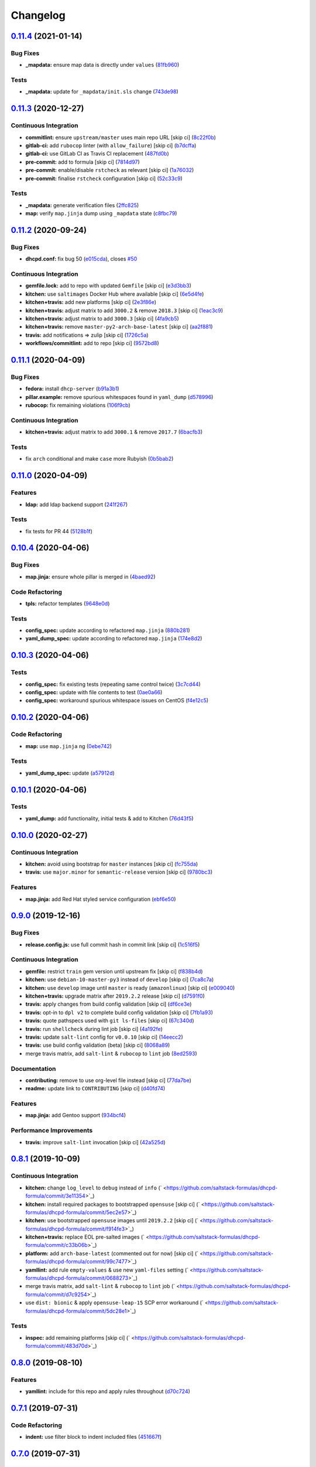 
Changelog
=========

`0.11.4 <https://github.com/saltstack-formulas/dhcpd-formula/compare/v0.11.3...v0.11.4>`_ (2021-01-14)
----------------------------------------------------------------------------------------------------------

Bug Fixes
^^^^^^^^^


* **_mapdata:** ensure map data is directly under ``values`` (\ `81fb960 <https://github.com/saltstack-formulas/dhcpd-formula/commit/81fb96012d75e2e19784451e90fa5dd0e5e9ad17>`_\ )

Tests
^^^^^


* **_mapdata:** update for ``_mapdata/init.sls`` change (\ `743de98 <https://github.com/saltstack-formulas/dhcpd-formula/commit/743de98b2f38201e396552346eb139bf46407e8b>`_\ )

`0.11.3 <https://github.com/saltstack-formulas/dhcpd-formula/compare/v0.11.2...v0.11.3>`_ (2020-12-27)
----------------------------------------------------------------------------------------------------------

Continuous Integration
^^^^^^^^^^^^^^^^^^^^^^


* **commitlint:** ensure ``upstream/master`` uses main repo URL [skip ci] (\ `8c22f0b <https://github.com/saltstack-formulas/dhcpd-formula/commit/8c22f0bea349fdfb5ab786b48c025d700f6e9ff8>`_\ )
* **gitlab-ci:** add ``rubocop`` linter (with ``allow_failure``\ ) [skip ci] (\ `b7dcffa <https://github.com/saltstack-formulas/dhcpd-formula/commit/b7dcffabfc4f9393999f934d91cab94037c4c236>`_\ )
* **gitlab-ci:** use GitLab CI as Travis CI replacement (\ `487fd0b <https://github.com/saltstack-formulas/dhcpd-formula/commit/487fd0b901f82e955fbb0554013420ad40713189>`_\ )
* **pre-commit:** add to formula [skip ci] (\ `7814d97 <https://github.com/saltstack-formulas/dhcpd-formula/commit/7814d97b658d8fbb8096778f5c23a34681a120fd>`_\ )
* **pre-commit:** enable/disable ``rstcheck`` as relevant [skip ci] (\ `1a76032 <https://github.com/saltstack-formulas/dhcpd-formula/commit/1a76032e5078e5211ea8ee7f5563b4af9735861f>`_\ )
* **pre-commit:** finalise ``rstcheck`` configuration [skip ci] (\ `52c33c9 <https://github.com/saltstack-formulas/dhcpd-formula/commit/52c33c9047033ec0ccb9ccf01996b9a37c871e33>`_\ )

Tests
^^^^^


* **_mapdata:** generate verification files (\ `2ffc825 <https://github.com/saltstack-formulas/dhcpd-formula/commit/2ffc825c1d2b267b81a876de3886d0ffb4e7a011>`_\ )
* **map:** verify ``map.jinja`` dump using ``_mapdata`` state (\ `c8fbc79 <https://github.com/saltstack-formulas/dhcpd-formula/commit/c8fbc79ec2443ec45881ce81f0500702e8d27400>`_\ )

`0.11.2 <https://github.com/saltstack-formulas/dhcpd-formula/compare/v0.11.1...v0.11.2>`_ (2020-09-24)
----------------------------------------------------------------------------------------------------------

Bug Fixes
^^^^^^^^^


* **dhcpd.conf:** fix bug 50 (\ `e015cda <https://github.com/saltstack-formulas/dhcpd-formula/commit/e015cdac5944cba0d821da31108ca26fe43a2da5>`_\ ), closes `#50 <https://github.com/saltstack-formulas/dhcpd-formula/issues/50>`_

Continuous Integration
^^^^^^^^^^^^^^^^^^^^^^


* **gemfile.lock:** add to repo with updated ``Gemfile`` [skip ci] (\ `e3d3bb3 <https://github.com/saltstack-formulas/dhcpd-formula/commit/e3d3bb3b93f5686f3a32d411106de39d5b71fe9e>`_\ )
* **kitchen:** use ``saltimages`` Docker Hub where available [skip ci] (\ `6e5d4fe <https://github.com/saltstack-formulas/dhcpd-formula/commit/6e5d4fe5ff331fea4fe6b63bbfe0db71d01523f5>`_\ )
* **kitchen+travis:** add new platforms [skip ci] (\ `2e3f86e <https://github.com/saltstack-formulas/dhcpd-formula/commit/2e3f86ee12a0c1bab6c598f21109eaadc4ef790e>`_\ )
* **kitchen+travis:** adjust matrix to add ``3000.2`` & remove ``2018.3`` [skip ci] (\ `1eac3c9 <https://github.com/saltstack-formulas/dhcpd-formula/commit/1eac3c9c4d8a352f0a8c2d9b68faeafae47acc71>`_\ )
* **kitchen+travis:** adjust matrix to add ``3000.3`` [skip ci] (\ `4fa9cb5 <https://github.com/saltstack-formulas/dhcpd-formula/commit/4fa9cb54eeb4de109da50bf24766dca81a6cce23>`_\ )
* **kitchen+travis:** remove ``master-py2-arch-base-latest`` [skip ci] (\ `aa2f881 <https://github.com/saltstack-formulas/dhcpd-formula/commit/aa2f8818fab95889e1365f331bb71468c212bf45>`_\ )
* **travis:** add notifications => zulip [skip ci] (\ `1726c5a <https://github.com/saltstack-formulas/dhcpd-formula/commit/1726c5a2c4a0ca2beb52b57795f6aa9cd8f3ca25>`_\ )
* **workflows/commitlint:** add to repo [skip ci] (\ `9572bd8 <https://github.com/saltstack-formulas/dhcpd-formula/commit/9572bd82e3659354eca0d6061f1af566a2cbad23>`_\ )

`0.11.1 <https://github.com/saltstack-formulas/dhcpd-formula/compare/v0.11.0...v0.11.1>`_ (2020-04-09)
----------------------------------------------------------------------------------------------------------

Bug Fixes
^^^^^^^^^


* **fedora:** install ``dhcp-server`` (\ `b91a3b1 <https://github.com/saltstack-formulas/dhcpd-formula/commit/b91a3b1feb1d5e524eed26c6e5be014f1bd33435>`_\ )
* **pillar.example:** remove spurious whitespaces found in ``yaml_dump`` (\ `d578996 <https://github.com/saltstack-formulas/dhcpd-formula/commit/d57899643ea6be24b364bb5361034c120ee07ecd>`_\ )
* **rubocop:** fix remaining violations (\ `106f9cb <https://github.com/saltstack-formulas/dhcpd-formula/commit/106f9cb36d8710b48c327541616347c7f94bea76>`_\ )

Continuous Integration
^^^^^^^^^^^^^^^^^^^^^^


* **kitchen+travis:** adjust matrix to add ``3000.1`` & remove ``2017.7`` (\ `6bacfb3 <https://github.com/saltstack-formulas/dhcpd-formula/commit/6bacfb326610ab3afc399e7aaf3c109ef66dfd75>`_\ )

Tests
^^^^^


* fix ``arch`` conditional and make ``case`` more Rubyish (\ `0b5bab2 <https://github.com/saltstack-formulas/dhcpd-formula/commit/0b5bab25c02c63506b9b3701aeff72b587c354ac>`_\ )

`0.11.0 <https://github.com/saltstack-formulas/dhcpd-formula/compare/v0.10.4...v0.11.0>`_ (2020-04-09)
----------------------------------------------------------------------------------------------------------

Features
^^^^^^^^


* **ldap:** add ldap backend support (\ `241f267 <https://github.com/saltstack-formulas/dhcpd-formula/commit/241f2677631311991527381c87a10fb1926cf3c1>`_\ )

Tests
^^^^^


* fix tests for PR 44 (\ `5128b1f <https://github.com/saltstack-formulas/dhcpd-formula/commit/5128b1ff45dc88e51ad7221cd0dbc03a817159fa>`_\ )

`0.10.4 <https://github.com/saltstack-formulas/dhcpd-formula/compare/v0.10.3...v0.10.4>`_ (2020-04-06)
----------------------------------------------------------------------------------------------------------

Bug Fixes
^^^^^^^^^


* **map.jinja:** ensure whole pillar is merged in (\ `4baed92 <https://github.com/saltstack-formulas/dhcpd-formula/commit/4baed92e8768e6e7cbd6537c9359d5a28e838387>`_\ )

Code Refactoring
^^^^^^^^^^^^^^^^


* **tpls:** refactor templates (\ `9648e0d <https://github.com/saltstack-formulas/dhcpd-formula/commit/9648e0d0872db66e26ca11d6a0d860d6afff79ab>`_\ )

Tests
^^^^^


* **config_spec:** update according to refactored ``map.jinja`` (\ `880b281 <https://github.com/saltstack-formulas/dhcpd-formula/commit/880b2815ee8102904b6586ded0d1e81412458575>`_\ )
* **yaml_dump_spec:** update according to refactored ``map.jinja`` (\ `174e8d2 <https://github.com/saltstack-formulas/dhcpd-formula/commit/174e8d22299d3dc464e2b5e0bf11fd280b51c27e>`_\ )

`0.10.3 <https://github.com/saltstack-formulas/dhcpd-formula/compare/v0.10.2...v0.10.3>`_ (2020-04-06)
----------------------------------------------------------------------------------------------------------

Tests
^^^^^


* **config_spec:** fix existing tests (repeating same control twice) (\ `3c7cd44 <https://github.com/saltstack-formulas/dhcpd-formula/commit/3c7cd4483a1b012c33e0b0b53f16d3982f8d7e22>`_\ )
* **config_spec:** update with file contents to test (\ `0ae0a66 <https://github.com/saltstack-formulas/dhcpd-formula/commit/0ae0a660e8a02481495178e5996b9a0503613a7e>`_\ )
* **config_spec:** workaround spurious whitespace issues on CentOS (\ `f4e12c5 <https://github.com/saltstack-formulas/dhcpd-formula/commit/f4e12c58b74d428421e80b77b2a1e92eb128b166>`_\ )

`0.10.2 <https://github.com/saltstack-formulas/dhcpd-formula/compare/v0.10.1...v0.10.2>`_ (2020-04-06)
----------------------------------------------------------------------------------------------------------

Code Refactoring
^^^^^^^^^^^^^^^^


* **map:** use ``map.jinja`` ng (\ `0ebe742 <https://github.com/saltstack-formulas/dhcpd-formula/commit/0ebe7422d82f96484529581dc86dc2867c7348dc>`_\ )

Tests
^^^^^


* **yaml_dump_spec:** update (\ `a57912d <https://github.com/saltstack-formulas/dhcpd-formula/commit/a57912d18a6aa1b94a1455e8d692861f0cc0eb58>`_\ )

`0.10.1 <https://github.com/saltstack-formulas/dhcpd-formula/compare/v0.10.0...v0.10.1>`_ (2020-04-06)
----------------------------------------------------------------------------------------------------------

Tests
^^^^^


* **yaml_dump:** add functionality, initial tests & add to Kitchen (\ `76d43f5 <https://github.com/saltstack-formulas/dhcpd-formula/commit/76d43f57595d595883b766c4bded8401d3fd0175>`_\ )

`0.10.0 <https://github.com/saltstack-formulas/dhcpd-formula/compare/v0.9.0...v0.10.0>`_ (2020-02-27)
---------------------------------------------------------------------------------------------------------

Continuous Integration
^^^^^^^^^^^^^^^^^^^^^^


* **kitchen:** avoid using bootstrap for ``master`` instances [skip ci] (\ `fc755da <https://github.com/saltstack-formulas/dhcpd-formula/commit/fc755da7657b4161d31389c9db72a383f6751dcc>`_\ )
* **travis:** use ``major.minor`` for ``semantic-release`` version [skip ci] (\ `9780bc3 <https://github.com/saltstack-formulas/dhcpd-formula/commit/9780bc33e621ac3595681bfc31ba65990a5c7afe>`_\ )

Features
^^^^^^^^


* **map.jinja:** add Red Hat styled service configuration (\ `ebf6e50 <https://github.com/saltstack-formulas/dhcpd-formula/commit/ebf6e5060fb82628c58ba99c010c90d746584338>`_\ )

`0.9.0 <https://github.com/saltstack-formulas/dhcpd-formula/compare/v0.8.1...v0.9.0>`_ (2019-12-16)
-------------------------------------------------------------------------------------------------------

Bug Fixes
^^^^^^^^^


* **release.config.js:** use full commit hash in commit link [skip ci] (\ `1c516f5 <https://github.com/saltstack-formulas/dhcpd-formula/commit/1c516f57e848f0bcb9fe03cb82284a4c3c6bb41c>`_\ )

Continuous Integration
^^^^^^^^^^^^^^^^^^^^^^


* **gemfile:** restrict ``train`` gem version until upstream fix [skip ci] (\ `f838b4d <https://github.com/saltstack-formulas/dhcpd-formula/commit/f838b4d4733452d36d62cfe4ef9b7ee57752a01f>`_\ )
* **kitchen:** use ``debian-10-master-py3`` instead of ``develop`` [skip ci] (\ `7ca8c7a <https://github.com/saltstack-formulas/dhcpd-formula/commit/7ca8c7a1913fbbf01712a2ce4d5c3d1443f3b6b8>`_\ )
* **kitchen:** use ``develop`` image until ``master`` is ready (\ ``amazonlinux``\ ) [skip ci] (\ `e009040 <https://github.com/saltstack-formulas/dhcpd-formula/commit/e009040d28afe4e1bd07156580a18723b9cbb1d5>`_\ )
* **kitchen+travis:** upgrade matrix after ``2019.2.2`` release [skip ci] (\ `d7591f0 <https://github.com/saltstack-formulas/dhcpd-formula/commit/d7591f0dcb5d677294685bb7f1acb26245abba5d>`_\ )
* **travis:** apply changes from build config validation [skip ci] (\ `df6ce3e <https://github.com/saltstack-formulas/dhcpd-formula/commit/df6ce3e5d343d07a9ccd33501059edd6359e6343>`_\ )
* **travis:** opt-in to ``dpl v2`` to complete build config validation [skip ci] (\ `7fb1a93 <https://github.com/saltstack-formulas/dhcpd-formula/commit/7fb1a936230e2732d23a9edae11fc4f96fd0daac>`_\ )
* **travis:** quote pathspecs used with ``git ls-files`` [skip ci] (\ `67c340d <https://github.com/saltstack-formulas/dhcpd-formula/commit/67c340d3099c78ee7c0079cde9fb5609fbb54bc6>`_\ )
* **travis:** run ``shellcheck`` during lint job [skip ci] (\ `4a192fe <https://github.com/saltstack-formulas/dhcpd-formula/commit/4a192fe586bf55e4bb680c51e60828260c2d889d>`_\ )
* **travis:** update ``salt-lint`` config for ``v0.0.10`` [skip ci] (\ `14eecc2 <https://github.com/saltstack-formulas/dhcpd-formula/commit/14eecc2114e42f8c97dc66f49250b3bbbae655d5>`_\ )
* **travis:** use build config validation (beta) [skip ci] (\ `8068a89 <https://github.com/saltstack-formulas/dhcpd-formula/commit/8068a890085582ab499dd7972f6e560a18c39330>`_\ )
* merge travis matrix, add ``salt-lint`` & ``rubocop`` to ``lint`` job (\ `8ed2593 <https://github.com/saltstack-formulas/dhcpd-formula/commit/8ed2593917824945b0be96c8120fa564981ef0b5>`_\ )

Documentation
^^^^^^^^^^^^^


* **contributing:** remove to use org-level file instead [skip ci] (\ `77da7be <https://github.com/saltstack-formulas/dhcpd-formula/commit/77da7bed48d9b352b9b47f73a2d267220839fb69>`_\ )
* **readme:** update link to ``CONTRIBUTING`` [skip ci] (\ `d40fd74 <https://github.com/saltstack-formulas/dhcpd-formula/commit/d40fd748d8a4b69a1ee03bf5b5b74938e26d6dfc>`_\ )

Features
^^^^^^^^


* **map.jinja:** add Gentoo support (\ `934bcf4 <https://github.com/saltstack-formulas/dhcpd-formula/commit/934bcf4459529a3c2112402746208555c2f1858e>`_\ )

Performance Improvements
^^^^^^^^^^^^^^^^^^^^^^^^


* **travis:** improve ``salt-lint`` invocation [skip ci] (\ `42a525d <https://github.com/saltstack-formulas/dhcpd-formula/commit/42a525ddb48107365467bdf952d190bcc67825be>`_\ )

`0.8.1 <https://github.com/saltstack-formulas/dhcpd-formula/compare/v0.8.0...v0.8.1>`_ (2019-10-09)
-------------------------------------------------------------------------------------------------------

Continuous Integration
^^^^^^^^^^^^^^^^^^^^^^


* **kitchen:** change ``log_level`` to ``debug`` instead of ``info`` (\ ` <https://github.com/saltstack-formulas/dhcpd-formula/commit/3e11354>`_\ )
* **kitchen:** install required packages to bootstrapped ``opensuse`` [skip ci] (\ ` <https://github.com/saltstack-formulas/dhcpd-formula/commit/5ec2e57>`_\ )
* **kitchen:** use bootstrapped ``opensuse`` images until ``2019.2.2`` [skip ci] (\ ` <https://github.com/saltstack-formulas/dhcpd-formula/commit/f914fe3>`_\ )
* **kitchen+travis:** replace EOL pre-salted images (\ ` <https://github.com/saltstack-formulas/dhcpd-formula/commit/c33b06b>`_\ )
* **platform:** add ``arch-base-latest`` (commented out for now) [skip ci] (\ ` <https://github.com/saltstack-formulas/dhcpd-formula/commit/99c7477>`_\ )
* **yamllint:** add rule ``empty-values`` & use new ``yaml-files`` setting (\ ` <https://github.com/saltstack-formulas/dhcpd-formula/commit/0688273>`_\ )
* merge travis matrix, add ``salt-lint`` & ``rubocop`` to ``lint`` job (\ ` <https://github.com/saltstack-formulas/dhcpd-formula/commit/d7c9254>`_\ )
* use ``dist: bionic`` & apply ``opensuse-leap-15`` SCP error workaround (\ ` <https://github.com/saltstack-formulas/dhcpd-formula/commit/5dc28e1>`_\ )

Tests
^^^^^


* **inspec:** add remaining platforms [skip ci] (\ ` <https://github.com/saltstack-formulas/dhcpd-formula/commit/483d70d>`_\ )

`0.8.0 <https://github.com/saltstack-formulas/dhcpd-formula/compare/v0.7.1...v0.8.0>`_ (2019-08-10)
-------------------------------------------------------------------------------------------------------

Features
^^^^^^^^


* **yamllint:** include for this repo and apply rules throughout (\ `d70c724 <https://github.com/saltstack-formulas/dhcpd-formula/commit/d70c724>`_\ )

`0.7.1 <https://github.com/saltstack-formulas/dhcpd-formula/compare/v0.7.0...v0.7.1>`_ (2019-07-31)
-------------------------------------------------------------------------------------------------------

Code Refactoring
^^^^^^^^^^^^^^^^


* **indent:** use filter block to indent included files (\ `451667f <https://github.com/saltstack-formulas/dhcpd-formula/commit/451667f>`_\ )

`0.7.0 <https://github.com/saltstack-formulas/dhcpd-formula/compare/v0.6.0...v0.7.0>`_ (2019-07-31)
-------------------------------------------------------------------------------------------------------

Continuous Integration
^^^^^^^^^^^^^^^^^^^^^^


* **travis:** initialize kitchen infrastructure (\ `472a1c4 <https://github.com/saltstack-formulas/dhcpd-formula/commit/472a1c4>`_\ )

Documentation
^^^^^^^^^^^^^


* **readme:** move under doc/ and add contributing documentation (\ `523e19a <https://github.com/saltstack-formulas/dhcpd-formula/commit/523e19a>`_\ )

Features
^^^^^^^^


* **semantic-release:** implement an automated changelog (\ `b5ad74e <https://github.com/saltstack-formulas/dhcpd-formula/commit/b5ad74e>`_\ )

Tests
^^^^^


* **config:** the daemon configuration file must exist (\ `840c225 <https://github.com/saltstack-formulas/dhcpd-formula/commit/840c225>`_\ )
* **packages:** we have only one installed package (\ `9b9fa1e <https://github.com/saltstack-formulas/dhcpd-formula/commit/9b9fa1e>`_\ )
* **service:** the service configuration file must exist (\ `eb3c948 <https://github.com/saltstack-formulas/dhcpd-formula/commit/eb3c948>`_\ )
* **service:** the service must be installed but disabled (\ `174c2e7 <https://github.com/saltstack-formulas/dhcpd-formula/commit/174c2e7>`_\ )
